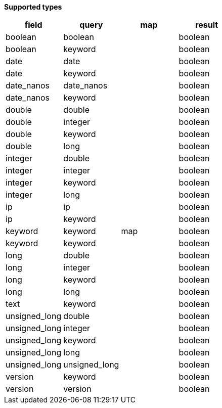 // This is generated by ESQL's AbstractFunctionTestCase. Do no edit it. See ../README.md for how to regenerate it.

*Supported types*

[%header.monospaced.styled,format=dsv,separator=|]
|===
field | query | map | result
boolean | boolean | | boolean
boolean | keyword | | boolean
date | date | | boolean
date | keyword | | boolean
date_nanos | date_nanos | | boolean
date_nanos | keyword | | boolean
double | double | | boolean
double | integer | | boolean
double | keyword | | boolean
double | long | | boolean
integer | double | | boolean
integer | integer | | boolean
integer | keyword | | boolean
integer | long | | boolean
ip | ip | | boolean
ip | keyword | | boolean
keyword | keyword | map | boolean
keyword | keyword | | boolean
long | double | | boolean
long | integer | | boolean
long | keyword | | boolean
long | long | | boolean
text | keyword | | boolean
unsigned_long | double | | boolean
unsigned_long | integer | | boolean
unsigned_long | keyword | | boolean
unsigned_long | long | | boolean
unsigned_long | unsigned_long | | boolean
version | keyword | | boolean
version | version | | boolean
|===
